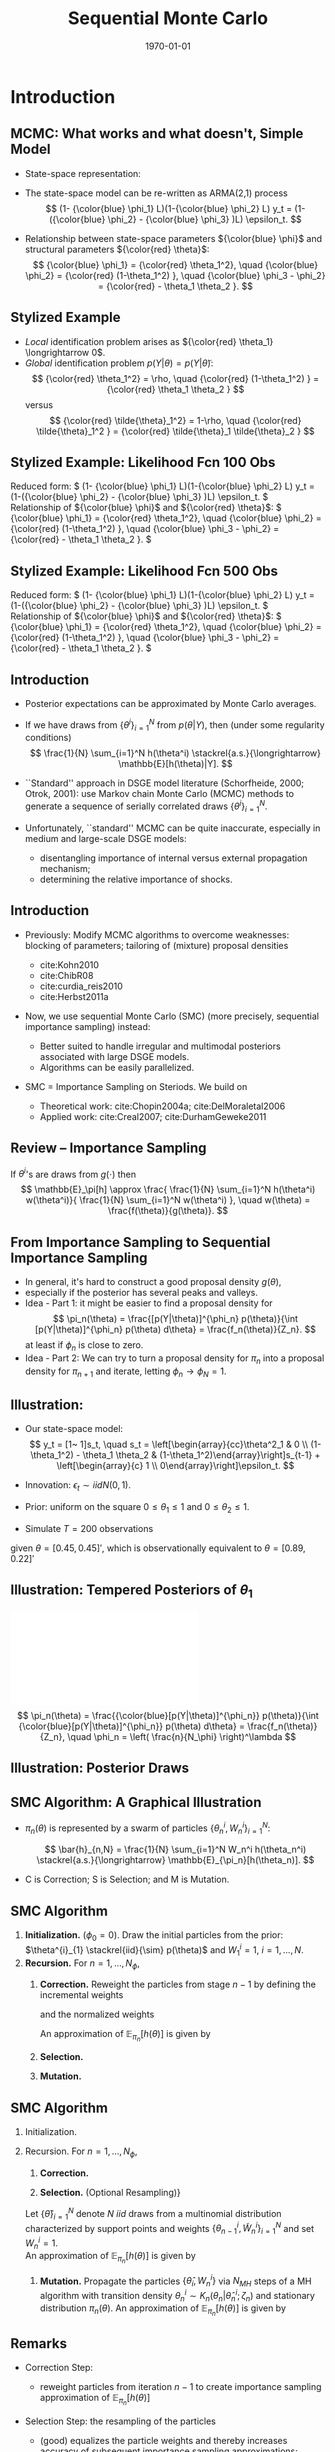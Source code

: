 #+TITLE: Sequential Monte Carlo
#+DATE: \today
#+HUGO_BASE_DIR: /home/eherbst/Dropbox/www/
#+HUGO_SECTION: teaching/bank-of-colombia-smc/lectures
#+hugo_custom_front_matter: :math true
#+hugo_auto_set_lastmod: t
#+MACRO: NEWLINE @@latex:\\~\\~@@ @@html:<br>@@ @@ascii:|@@
#+OPTIONS: toc:nil H:2
#+LATEX_HEADER: \usepackage[utf8]{inputenc}
#+LATEX_HEADER: \usepackage{helvet}
#+LaTEX_HEADER: \usepackage{natbib}
#+LATEX_HEADER: \bibliographystyle{ecta}
#+LaTEX_HEADER: \beamertemplatenavigationsymbolsempty
#+LaTeX_HEADER: \usepackage{bibentry}
#+LaTeX_HEADER: \nobibliography*
#+LaTeX_HEADER: \makeatletter\renewcommand\bibentry[1]{\nocite{#1}{\frenchspacing\@nameuse{BR@r@#1\@extra@b@citeb}}}\makeatother
#+LaTeX_HEADER: \newtheorem{algo}{Algorithm}
#+LaTeX_CLASS: beamer
#+LATEX_HEADER: \usepackage{tikz}
#+LATEX_HEADER: \usetikzlibrary{shapes.geometric, arrows}


* Introduction
** MCMC: What works and what doesn't, Simple Model
   - State-space representation:
     \begin{align}
       y_t = [\begin{array}{cc} 1 & 1 \end{array} ] s_t, \quad
       s_t = \left[ \begin{array}{cc} {\color{blue} \phi_1} & 0 \\ {\color{blue} \phi_3} & {\color{blue} \phi_2} \end{array} \right] s_{t-1}
           + \left[ \begin{array}{c} 1 \\ 0 \end{array} \right] \epsilon_t.
           \label{eq_exss}
     \end{align}
   - The state-space model can be re-written as ARMA(2,1) process
     \[
        (1- {\color{blue} \phi_1} L)(1-{\color{blue} \phi_2} L) y_t
         = (1-({\color{blue} \phi_2} - {\color{blue} \phi_3} )L)  \epsilon_t.
     \]
   - Relationship between state-space parameters \({\color{blue} \phi}\) and structural parameters ${\color{red} \theta}$:
     \[
         {\color{blue} \phi_1} = {\color{red} \theta_1^2}, \quad
         {\color{blue} \phi_2} = {\color{red} (1-\theta_1^2) }, \quad
         {\color{blue} \phi_3 - \phi_2} = {\color{red}  - \theta_1 \theta_2 }.
     \]

** Stylized Example
\begin{beamerboxesrounded}{Model}
Reduced form:
$   (1- {\color{blue} \phi_1} L)(1-{\color{blue} \phi_2} L) y_t
    = (1-({\color{blue} \phi_2} - {\color{blue} \phi_3} )L)  \epsilon_t. $

\vspace*{0.5cm}

Relationship of ${\color{blue} \phi}$ and ${\color{red} \theta}$:
$   {\color{blue} \phi_1} = {\color{red} \theta_1^2}, \quad
    {\color{blue} \phi_2} = {\color{red} (1-\theta_1^2) }, \quad
    {\color{blue} \phi_3 - \phi_2} = {\color{red}  - \theta_1 \theta_2 }.
$
\end{beamerboxesrounded}

- /Local/ identification problem arises as ${\color{red} \theta_1} \longrightarrow 0$.
  {{{NEWLINE}}}
- /Global/ identification problem $p(Y|\theta) = p(Y|\tilde{\theta})$:
  \[
     {\color{red} \theta_1^2} = \rho, \quad {\color{red} (1-\theta_1^2) } = {\color{red}  \theta_1 \theta_2 }
  \]
  versus
  \[
     {\color{red} \tilde{\theta}_1^2} = 1-\rho, \quad {\color{red} \tilde{\theta}_1^2 } = {\color{red}  \tilde{\theta}_1 \tilde{\theta}_2 }
  \]

** Stylized Example: Likelihood Fcn 100 Obs
Reduced form:
\(   (1- {\color{blue} \phi_1} L)(1-{\color{blue} \phi_2} L) y_t
    = (1-({\color{blue} \phi_2} - {\color{blue} \phi_3} )L)  \epsilon_t. \)
{{{NEWLINE}}}
Relationship of ${\color{blue} \phi}$ and ${\color{red} \theta}$:
\(   {\color{blue} \phi_1} = {\color{red} \theta_1^2}, \quad
    {\color{blue} \phi_2} = {\color{red} (1-\theta_1^2) }, \quad
    {\color{blue} \phi_3 - \phi_2} = {\color{red}  - \theta_1 \theta_2 }.
\)
\begin{center}
    \includegraphics[width=2in]{static/ss_weakid}
\end{center}

** Stylized Example: Likelihood Fcn 100 Obs                        :noexport:
Reduced form:
\(  (1- {\color{blue} \phi_1} L)(1-{\color{blue} \phi_2} L) y_t
    = (1-({\color{blue} \phi_2} - {\color{blue} \phi_3} )L)  \epsilon_t. \)
{{{NEWLINE}}}
Relationship of ${\color{blue} \phi}$ and ${\color{red} \theta}$:
\(   {\color{blue} \phi_1} = {\color{red} \theta_1^2}, \quad
    {\color{blue} \phi_2} = {\color{red} (1-\theta_1^2) }, \quad
    {\color{blue} \phi_3 - \phi_2} = {\color{red}  - \theta_1 \theta_2 }.
\)
\begin{center}
    \includegraphics[width=2in]{static/ss_noglobalid1}
\end{center}

** Stylized Example: Likelihood Fcn 500 Obs
Reduced form:
\(  (1- {\color{blue} \phi_1} L)(1-{\color{blue} \phi_2} L) y_t
    = (1-({\color{blue} \phi_2} - {\color{blue} \phi_3} )L)  \epsilon_t. \)
{{{NEWLINE}}}
Relationship of ${\color{blue} \phi}$ and ${\color{red} \theta}$:
\(   {\color{blue} \phi_1} = {\color{red} \theta_1^2}, \quad
    {\color{blue} \phi_2} = {\color{red} (1-\theta_1^2) }, \quad
    {\color{blue} \phi_3 - \phi_2} = {\color{red}  - \theta_1 \theta_2 }.
\)
\begin{center}
    \includegraphics[width=2in]{static/ss_noglobalid5.pdf}
\end{center}


** Introduction

- @@latex:{\color{blue}@@ Posterior expectations can be approximated by Monte Carlo averages.@@latex:}@@
- If we have draws from $\{ \theta^i\}_{i=1}^N$ from $p(\theta|Y)$, then (under some regularity conditions)
        \[
            \frac{1}{N} \sum_{i=1}^N h(\theta^i) \stackrel{a.s.}{\longrightarrow} \mathbb{E}[h(\theta)|Y].
        \]
- @@latex:{\color{blue}@@ ``Standard'' approach in DSGE model literature@@latex:}@@ (Schorfheide, 2000; Otrok, 2001): use Markov chain Monte Carlo (MCMC) methods to
        generate a sequence of serially correlated draws  $\{ \theta^i\}_{i=1}^N$.

- @@latex:{\color{red}@@ Unfortunately, ``standard'' MCMC can be quite inaccurate@@latex:}@@, especially in medium and large-scale DSGE models:
        
        - disentangling importance of internal versus external propagation mechanism;
        - determining the relative importance of shocks.
        




** Introduction

- @@latex:{\color{blue}@@ Previously:@@latex:}@@ Modify MCMC algorithms to overcome weaknesses: blocking of parameters; tailoring of (mixture) proposal
        densities
        
        - cite:Kohn2010
        - cite:ChibR08
        - cite:curdia_reis2010
        - cite:Herbst2011a
        

- @@latex:{\color{red}@@ Now, we use sequential Monte Carlo (SMC)@@latex:}@@ (more precisely, sequential importance sampling) instead:
        
        - Better suited to handle irregular and multimodal posteriors
              associated with large DSGE models.
        - Algorithms can be easily parallelized.
        

-  SMC = Importance Sampling on Steriods. We build on
        
        - Theoretical work: cite:Chopin2004a; cite:DelMoraletal2006
        - Applied work: cite:Creal2007; cite:DurhamGeweke2011
        






** Review -- Importance Sampling
If $\theta^i$'s are draws from $g(\cdot)$ then
	\[
	\mathbb{E}_\pi[h] 
	\approx \frac{  \frac{1}{N} \sum_{i=1}^N h(\theta^i) w(\theta^i)}{
		\frac{1}{N} \sum_{i=1}^N w(\theta^i) }, \quad
	w(\theta) = \frac{f(\theta)}{g(\theta)}.
	\]
	\begin{center}
		\includegraphics[width=4in]{static/is.pdf}
	\end{center}




** From Importance Sampling to Sequential Importance Sampling

- In general, it's hard to construct a good proposal density $g(\theta)$,
- especially if the posterior has several peaks and valleys.
- @@latex:{\color{blue}@@ Idea - Part 1:@@latex:}@@ it might be easier to find a proposal density
      for
      \[
         \pi_n(\theta) = \frac{[p(Y|\theta)]^{\phi_n} p(\theta)}{\int [p(Y|\theta)]^{\phi_n} p(\theta) d\theta} = \frac{f_n(\theta)}{Z_n}.
      \]
      at least if $\phi_n$ is close to zero.
- @@latex:{\color{blue}@@ Idea - Part 2:@@latex:}@@ We can try to turn a proposal density for $\pi_n$ into a proposal density for $\pi_{n+1}$
      and iterate, letting $\phi_n \longrightarrow \phi_N = 1$.



** Illustration:
	
		- Our state-space model:
			\[
			y_t = [1~ 1]s_t, \quad s_t = \left[\begin{array}{cc}\theta^2_1 & 0 \\ (1-\theta_1^2) - \theta_1 \theta_2 &
			(1-\theta_1^2)\end{array}\right]s_{t-1} + \left[\begin{array}{c} 1 \\
			0\end{array}\right]\epsilon_t.
			\]
		- Innovation: $\epsilon_t \sim iid N(0,1)$.
		- Prior: uniform on the square $0\le \theta_1 \le 1$ and $0 \le \theta_2 \le 1$.
		
		- Simulate $T = 200$ observations
		given $\theta = [0.45, 0.45]'$, which is observationally equivalent to $\theta =
		[0.89, 0.22]'$
	


** Illustration: Tempered Posteriors of $\theta_1$
\includegraphics[width=.8\linewidth]{static/smc_ss_density.pdf}
	\[
	\pi_n(\theta) = \frac{{\color{blue}[p(Y|\theta)]^{\phi_n}} p(\theta)}{\int {\color{blue}[p(Y|\theta)]^{\phi_n}} p(\theta) d\theta} = \frac{f_n(\theta)}{Z_n}, \quad \phi_n = \left( \frac{n}{N_\phi} \right)^\lambda
	\]


** Illustration: Posterior Draws
\begin{center}
   \includegraphics[width=4in]{static/smc_ss_contour.pdf}
\end{center}



** SMC Algorithm: A Graphical Illustration
		\begin{center}
			\includegraphics[width=3in]{static/smc_evolution_of_particles.pdf} 	\end{center}
		
- $\pi_n(\theta)$ is represented by a swarm of particles $\{ \theta_n^i,W_n^i \}_{i=1}^N$:

  \[
  \bar{h}_{n,N} = \frac{1}{N} \sum_{i=1}^N W_n^i h(\theta_n^i) \stackrel{a.s.}{\longrightarrow} \mathbb{E}_{\pi_n}[h(\theta_n)].
  \]
- C is Correction; S is Selection; and M is Mutation.




** SMC Algorithm
   1. *Initialization.* ($\phi_{0} = 0$).
			Draw the initial particles from the prior: $\theta^{i}_{1} \stackrel{iid}{\sim} p(\theta)$ and
			$W^{i}_{1} = 1$, $i = 1, \ldots, N$.
   2. *Recursion.* For $n = 1, \ldots, N_{\phi}$,
      1. *Correction.*  Reweight the particles from stage $n-1$ by defining
         the incremental weights
         \begin{equation}
         \tilde w_{n}^{i} = [p(Y|\theta^{i}_{n-1})]^{\phi_{n} - \phi_{n-1}}
         \label{eq_smcdeftildew}
         \end{equation}
         and the normalized weights
         \begin{equation}
         \tilde{W}^{i}_{n} = \frac{\tilde w_n^{i} W^{i}_{n-1}}{\frac{1}{N} \sum_{i=1}^N \tilde w_n^{i} W^{i}_{n-1}}, \quad
         i = 1,\ldots,N.
         \end{equation}
         An approximation of $\mathbb{E}_{\pi_n}[h(\theta)]$ is given by
         \begin{equation}
         \tilde{h}_{n,N} = \frac{1}{N} \sum_{i=1}^N \tilde W_n^{i} h(\theta_{n-1}^i).
         \label{eq_deftildeh}
         \end{equation}
      2. *Selection.*
      3. *Mutation.*

         
** SMC Algorithm
   1. Initialization.
   2. Recursion. For $n = 1, \ldots, N_{\phi}$,
      1. *Correction.*
			
      2. *Selection.* (Optional Resampling)}
	  Let $\{ \hat{\theta} \}_{i=1}^N$ denote $N$ $iid$ draws from a multinomial distribution
	  characterized by support points and weights $\{\theta_{n-1}^i,\tilde{W}_n^i \}_{i=1}^N$
	  and set $W_n^i=1$.\\
	   
	  An approximation of $\mathbb{E}_{\pi_n}[h(\theta)]$ is given by
	  \begin{equation}
	  \hat{h}_{n,N} = \frac{1}{N} \sum_{i=1}^N W^i_n h(\hat{\theta}_{n}^i).
	  \label{eq_defhath}
	  \end{equation}
			
      3. *Mutation.* Propagate the particles $\{ \hat{\theta}_i,W_n^i \}$ via $N_{MH}$
         steps of a MH algorithm with transition density $\theta_n^i \sim K_n(\theta_n| \hat{\theta}_n^i; \zeta_n)$
         and stationary distribution $\pi_n(\theta)$.
         An approximation of $\mathbb{E}_{\pi_n}[h(\theta)]$ is given by
         \begin{equation}
         \bar{h}_{n,N} = \frac{1}{N} \sum_{i=1}^N h(\theta_{n}^i) W^i_n.
         \label{eq_defbarh}
         \end{equation}




** Remarks

- Correction Step:
      
      - reweight particles from iteration $n-1$ to create importance sampling approximation of $\mathbb{E}_{\pi_n}[h(\theta)]$
      
- Selection Step: the resampling of the particles
      
      - (good) equalizes the particle weights and thereby increases accuracy of subsequent importance sampling approximations;
      - (not good) adds a bit of noise to the MC approximation.
      
- Mutation Step:
      
      - adapts particles to posterior $\pi_n(\theta)$;
      - imagine we don't do it: then we would be using draws from prior $p(\theta)$ to approximate posterior $\pi(\theta)$, which can't be good!
      




** Theoretical Properties

- Goal: strong law of large numbers (SLLN) and central limit theorem (CLT)
        as $N \longrightarrow \infty$ for every iteration $n=1,\ldots,N_\phi$.

- Regularity conditions:
        
        -  proper prior;
        -  bounded likelihood function;
        -  $2+\delta$ posterior moments of $h(\theta)$.
        

- Idea of proof (Chopin, 2004): proceed recursively
        
        - Initialization: SLLN and CLT for $iid$ random variables because we sample from prior.
        - Assume that $n-1$ approximation (with normalized weights) yields
        \[
         \sqrt{N} \left( \frac{1}{N} \sum_{i=1}^N h(\theta_{n-1}^i) W_{n-1}^i - \mathbb{E}_{\pi_{n-1}}[h(\theta)] \right)
         \Longrightarrow N\big(0,\Omega_{n-1}(h)\big)
        \]
        - Show that 
        \[
        \sqrt{N} \left( \frac{1}{N} \sum_{i=1}^N h(\theta_{n}^i) W_{n}^i - \mathbb{E}_{\pi_{n}}[h(\theta)] \right)
        \Longrightarrow N\big(0,\Omega_{n}(h)\big)
        \]
        
        




** Theoretical Properties: Correction Step

- Suppose that the $n-1$ approximation (with normalized weights) yields
      \[
         \sqrt{N} \left( \frac{1}{N} \sum_{i=1}^N h(\theta_{n-1}^i) W_{n-1}^i - \mathbb{E}_{\pi_{n-1}}[h(\theta)] \right)
         \Longrightarrow N\big(0,\Omega_{n-1}(h)\big)
      \]
- Then

      \begin{eqnarray*}
      \hspace{-0.70in}
         \sqrt{N} \left( \frac{ \frac{1}{N} \sum_{i=1}^N h(\theta_{n-1}^i)
                                   {\color{red} [p(Y|\theta_{n-1}^i)]^{\phi_n - \phi_{n-1}} } W_{n-1}^i}{
                                   \frac{1}{N} \sum_{i=1}^N {\color{red} [p(Y|\theta_{n-1}^i)]^{\phi_n - \phi_{n-1}} } W_{n-1}^i} - \mathbb{E}_{\pi_{n}}[h(\theta)] \right) 
         \Longrightarrow& N\big(0, \tilde{\Omega}_n(h) \big)
      \end{eqnarray*}
      where
      \[
      \hspace{-0.5in}
          \tilde{\Omega}_n(h) = \Omega_{n-1}\big( {\color{red} v_{n-1}(\theta)} (h- \mathbb{E}_{\pi_n}[h] ) \big) \quad
          {\color{red} v_{n-1}(\theta) = [p(Y|\theta)]^{\phi_n - \phi_{n-1}} \frac{Z_{n-1}}{Z_n} }
      \]
- @@latex:{\color{blue}@@ This step relies on likelihood evaluations from iteration $n-1$ that are
      already stored in memory.@@latex:}@@



** Theoretical Properties: Selection / Resampling

- After resampling by drawing from iid multinomial distribution we obtain
      \[
         \sqrt{N} \left( \frac{1}{N} \sum_{i=1}^N h(\hat{\theta}_i) W_n^i - \mathbb{E}_{\pi_n}[h] \right) \Longrightarrow N \big( 0, \hat{\Omega}(h) \big),
      \]
      where
      \[
         \hat{\Omega}_n(h) = \tilde{\Omega}(h) + {\color{red} \mathbb{V}_{\pi_n}[h]}
      \]
- @@latex:{\color{red}@@ Disadvantage@@latex:}@@ of resampling: it @@latex:{\color{red}@@ adds noise@@latex:}@@.
- @@latex:{\color{blue}@@ Advantage@@latex:}@@ of resampling: it equalizes the particle weights, reducing the variance
      of ${\color{blue} v_{n}(\theta)}$ in $\tilde{\Omega}_{n+1}(h) = \Omega_{n}\big( {\color{blue} v_{n}(\theta)} (h- \mathbb{E}_{\pi_{n+1}}[h] )$.



** Theoretical Properties: Mutation

-   We are using the Markov transition kernel $K_n(\theta|\hat{\theta})$ to
        transform draws @@latex:{\color{red}@@ $\hat{\theta}_n^i$@@latex:}@@ into draws @@latex:{\color{blue}@@ $\theta_n^i$@@latex:}@@.
- To preserve the distribution of the @@latex:{\color{red}@@ $\hat{\theta}_n^i$'s@@latex:}@@ it has to be the case that
      \[
          {\color{blue} \pi_n(\theta)} = \int K_n(\theta|\hat{\theta}) {\color{red} \pi_n(\hat{\theta})} d \hat{\theta}.
      \]
- It can be shown that the overall asymptotic variance after the mutation is the sum of
  - the variance of the approximation of the conditional mean $\mathbb{E}_{K_n(\cdot|\theta_{n-1})}[h(\theta)]$
        which is given by
        \[
           \hat{\Omega} \big(\mathbb{E}_{K_n(\cdot|\theta_{n-1})}[h(\theta)]\big);
        \]
  - a weighted average of the conditional variance $\mathbb{V}_{K_n(\cdot|\theta_{n-1})}[h(\theta)]$:
        \[
           \int W_{n-1}(\theta_{n-1}) v_{n-1}(\theta_{n-1}) \mathbb{V}_{K_n(\cdot|\theta_{n-1})}[h(\theta)] \pi_{n-1}(\theta_{n-1}).
        \]
        
-   @@latex:{\color{blue}@@ This step is /embarassingly parallelizable/, well
        designed for single instruction, multiple data (SIMD) processing.@@latex:}@@


** More on Transition Kernel in Mutation Step

- @@latex:{\color{blue}@@ Transition kernel $K_n(\theta|\hat{\theta}_{n-1};\zeta_n)$:@@latex:}@@
        generated by running $M$ steps of a Metropolis-Hastings algorithm.

- @@latex:{\color{red}@@ Lessons from DSGE model MCMC@@latex:}@@:
        
        - blocking of parameters can reduces persistence of Markov chain;
        - mixture proposal density avoids ``getting stuck.''
        

- @@latex:{\color{blue}@@ Blocking:@@latex:}@@ Partition the parameter vector $\theta_n$
      into $N_{blocks}$ equally sized blocks, denoted by $\theta_{n,b}$,
      $b=1,\ldots,N_{blocks}$. (We generate the blocks for $n=1,\ldots,N_\phi$
      randomly prior to running the SMC algorithm.)

- @@latex:{\color{blue}@@ Example: random walk proposal density:@@latex:}@@
            \begin{eqnarray*}
                \vartheta_b | (\theta^i_{n,b,m-1}, \theta^i_{n,-b,m}, \Sigma^*_{n,b}) 
               &\sim& {\color{blue} N \bigg( \theta^i_{n,b,m-1}, c_n^2 \Sigma^*_{n,b} \bigg)}.
            \end{eqnarray*}




** Adaptive Choice of $\zeta_n = (\Sigma_n^*,c_n)$

- @@latex:{\color{red}@@ Infeasible adaption:@@latex:}@@
      
      - Let $\Sigma_n^*=\mathbb{V}_{\pi_n}[\theta]$.

      - Adjust scaling factor according to
            \[
                c_{n} = c_{n-1} f \big( 1-R_{n-1}(\zeta_{n-1}) \big),
            \]
            where $R_{n-1}(\cdot)$ is population rejection rate from iteration $n-1$ and
            \[
                  f(x) = 0.95 + 0.10 \frac{e^{16(x - 0.25)}}{1 + e^{16(x - 0.25)}}.
            \]
      

- @@latex:{\color{blue}@@ Feasible adaption -- use output from stage $n-1$ to replace $\zeta_n$ by $\hat{\zeta}_n$:@@latex:}@@
      
      - Use particle approximations of $\mathbb{E}_{\pi_n}[\theta]$ and $\mathbb{V}_{\pi_n}[\theta]$
            based on $\{\theta_{n-1}^i,\tilde{W}_n^i \}_{i=1}^N$.
      - Use actual rejection rate from stage $n-1$ to
            calculate $\hat{c}_{n} = \hat{c}_{n-1} f \big( \hat{R}_{n-1}(\hat{\zeta}_{n-1}) \big)$.
      


- @@latex:{\color{blue}@@ Result:@@latex:}@@ under suitable regularity conditions replacing $\zeta_n$ by $\hat{\zeta}_n$
        where $\sqrt{n}(\hat{\zeta}_n - \zeta_n) = O_p(1)$ does not affect the asymptotic variance
        of the MC approximation.




** Adaption of SMC Algorithm for Stylized State-Space Model
	\begin{center}
		\includegraphics[width=2in]{static/smc_ss.pdf}
	\end{center}
	/Notes:/ The dashed line in the top panel indicates the target acceptance rate of 0.25.


** Convergence of SMC Approximation for Stylized State-Space Model
	\begin{center}
		\includegraphics[width=3in]{static/smc_clt_nphi100.pdf}
	\end{center}
	/Notes:/ The figure shows $N \mathbb{V}[\bar\theta_j]$
	for each parameter as a function of the number of particles $N$. $\mathbb{V}[\bar\theta_j]$
	is computed based on $N_{run}=1,000$ runs of the SMC algorithm with $N_\phi=100$. The width
	of the bands is $(2\cdot 1.96) \sqrt{3/N_{run}} (N \mathbb{V}[\bar\theta_j])$.


** More on Resampling
	
- So far, we have used /multinomial resampling/. It's fairly intuitive and it is straightforward to
      obtain a CLT.
- But: /multinominal resampling is not particularly efficient/.
- The book contains a section on alternative resampling schemes (/stratified resampling/, /residual resampling/...)
- These alternative techniques are designed to achieve a variance reduction.
- Most resampling algorithms are not parallelizable because they rely on the normalized particle weights.


** Running Time -- It's all about Mutation
  - The most time consuming part of (any of) these algorithms, is
    *evaluating the likelihood function,* which occurs in the
    mutation step.
  - But each particle is /mutated independently/ of the other
    particles.
  - This is extremely easy to parallelize.


How I do it -- distributed memory parallelization in ~Fortran~
- Use Message Passing Interface (MPI) to scatter particles across
  many processors (CPUs).
- Execute mutuation across processors.
- Use MPI to gather the newly mutated particles. 


Could be better with more programming. 


** 
#+begin_export latex
\tikzstyle{startstop} = [rectangle, rounded corners, minimum width=3cm, minimum height=1cm,text centered, draw=black, fill=gray]
\tikzstyle{arrow} = [thick,->,>=stealth]
\begin{tikzpicture}[node distance=2.0cm]
\node (start) [startstop, label={[align=center]{\bf CPU 0}}] {Correction};
\node (start0) [right of=start, label={[align=center]{\bf CPU 1}},xshift=2cm,yshift=0.27cm] {\textcolor{white}{Correction}};
\node (start1) [right of=start0, label={[align=center]{\bf CPU 2}},xshift=2cm] {\textcolor{white}{Correction}};
\node (selection) [startstop, below of=start] {Selection};
\node (mut0) [startstop, below of=selection] {Mutation};
\node (mut1) [startstop, right of=mut0,xshift=2cm] {Mutation};
\node (mut2) [startstop, right of=mut1,xshift=2cm] {Mutation};
\node (corx) [startstop, below of=mut0] {Correction};
\draw [arrow] (start) -- (selection);
\draw [arrow] (selection) -- (mut0);
\draw [arrow] (selection) -- (mut1);
\draw [arrow] (selection) -- (mut2);
\draw [arrow] (mut0) -- (corx);
\draw [arrow] (mut1) -- (corx);
\draw [arrow] (mut2) -- (corx);
\end{tikzpicture}
#+end_export

** How well does this work?
- The extent to which HPC can help us is determined by the amount of algorithm that can be executed in parallel vs. serial. 
  {{{NEWLINE}}}
- Suppose a fraction $B\in[0,1]$ must executed in serial fashion for a particular algorithm.  
  {{{NEWLINE}}}
- *Amdahls Law*: Theoretical gain from using $N$ processors in an algorithm is given by:
  \[
  R(N) = B + \frac{1}{N}(1-B)
  \]
- Question: What is $B$ for our SMC algorithm? 
  
  @@latex:\textcolor{red}{@@Answer: about 0.1!@@latex:}@@



** Gains from Parallelization
\includegraphics[width=4.5in]{static/amdahls_law}





** Application 1: Small Scale New Keynesian Model
   - We will take a look at the effect of various tuning choices on accuracy:
     - Tempering schedule $\lambda$: $\lambda=1$ is linear, $\lambda > 1$ is convex.
       {{{NEWLINE}}}
     - Number of stages $N_\phi$ versus number of particles $N$.
       {{{NEWLINE}}}
     - Number of blocks in mutation step versus number of particles.


** Effect of $\lambda$ on Inefficiency Factors $\mbox{InEff}_N[\bar{\theta}]$
\begin{center}
	\includegraphics[width=3in]{static/smc_lambda.pdf}
\end{center}
/Notes:/ The figure depicts hairs of $\mbox{InEff}_N[\bar{\theta}]$ as function
of $\lambda$. The inefficiency factors are computed based
on $N_{run}=50$ runs of the SMC algorithm. Each hair corresponds to a DSGE model parameter.
** Number of Stages $N_{\phi}$ vs Number of Particles $N$
\begin{center}	
	\includegraphics[width=3in]{static/smc_nphi_vs_npart.pdf}
\end{center}
/Notes:/ Plot of $\mathbb{V}[\bar{\theta}] / \mathbb{V}_\pi[\theta]$ for a
specific configuration of the SMC algorithm. The inefficiency factors are computed based
on $N_{run}=50$ runs of the SMC algorithm. $N_{blocks}=1$, $\lambda=2$, $N_{MH}=1$.
** Number of blocks $N_{blocks}$ in Mutation Step vs Number of Particles $N$
\begin{center}	
	\includegraphics[width=3in]{static/smc_nblocks_vs_npart.pdf}
\end{center}
/Notes:/ Plot of $\mathbb{V}[\bar{\theta}] / \mathbb{V}_\pi[\theta]$ for a
specific configuration of the SMC algorithm. The inefficiency factors are computed based
on $N_{run}=50$ runs of the SMC algorithm. $N_{\phi}=100$, $\lambda=2$, $N_{MH}=1$.
** A Few Words on Posterior Model Probabilities
- Posterior model probabilities
  \[
  \pi_{i,T} = \frac{ \pi_{i,0} p(Y_{1:T}|{\cal M}_i)}{ \sum_{j=1}^M \pi_{j,0} p(Y_{1:T}|{\cal M}_j)}
  \]
  where
  \[
  p(Y_{1:T}|{\cal M}_i) = \int p(Y_{1:T}|\theta_{(i)}, {\cal M}_i) p(\theta_{(i)}|{\cal M}_i) d\theta_{(i)}
  \]
- For any model:
  \[
  \ln p(Y_{1:T}|{\cal M}_i)
  = \sum_{t=1}^T \ln \int p(y_t |\theta_{(i)}, Y_{1:t-1}, {\cal M}_i) p(\theta_{(i)}|Y_{1:t-1},{\cal M}_i) d\theta_{(i)}
  \]
- Marginal data density $p(Y_{1:T}|{\cal M}_i)$ arises as a by-product of SMC.

** Marginal Likelihood Approximation
	- Recall $\tilde{w}^i_n = [p(Y|\theta_{n-1}^i)]^{\phi_n-\phi_{n-1}}$.
	- Then
	  \begin{eqnarray*}
	   \frac{1}{N} \sum_{i=1}^N \tilde{w}^i_n W_{n-1}^i
		&\approx& \int [p(Y|\theta)]^{\phi_n-\phi_{n-1} } 
		\frac{ p^{\phi_{n-1}}(Y|\theta) p(\theta)}{\int p^{\phi_{n-1}}(Y|\theta) p(\theta)d\theta} d\theta \\
		&=& \frac{ \int p(Y|\theta)^{\phi_n} p(\theta) d\theta}{\int p(Y|\theta)^{\phi_{n-1}} p(\theta) d\theta }
	   \end{eqnarray*}
	- Thus,
	  \[
		 \prod_{n=1}^{N_\phi} \left(\frac{1}{N} \sum_{i=1}^N \tilde{w}^i_n W_{n-1}^i \right)
		  \approx \int p(Y|\theta)p(\theta)d\theta .
	  \]

** SMC Marginal Data Density Estimates
\begin{center}
	\begin{tabular}{l@{\hspace*{0.5cm}}cc@{\hspace*{0.5cm}}cc}
		\hline\hline
		& \multicolumn{2}{c}{$N_{\phi}=100$} &	\multicolumn{2}{c}{$N_{\phi}=400$} \\
		$N$	  & Mean($\ln \hat p(Y)$)    & SD($\ln \hat p(Y)$)  & Mean($\ln \hat p(Y)$)    & SD($\ln \hat p(Y)$)\\ \hline
		500   & -352.19 &   (3.18)  & -346.12 & (0.20) \\
		1,000 & -349.19 &   (1.98)  & -346.17 & (0.14) \\
		2,000 & -348.57 &   (1.65)  & -346.16 & (0.12) \\
		4,000 & -347.74 &   (0.92)  & -346.16 & (0.07) \\
		\hline
	\end{tabular}
\end{center}
/Notes:/ Table shows mean and standard deviation of log marginal data density estimates
as a function of the number of particles $N$ computed over $N_{run}=50$ runs of the SMC sampler with
$N_{blocks}=4$, $\lambda=2$, and $N_{MH}=1$.

* Generalized Data Tempering 	
** Different Kinds of Tempering
\begin{align}
\mbox{\color{red}{Likelihood Tempering:} } p_n(Y|\theta) = [p(Y|\theta)]^{\phi_n}, \quad \phi_n \uparrow 1.
\label{eq:tempering.lh}
\end{align}
- Can easily control how "close" consecutive posteriors are to one another. 

- Need to pick $\phi_n$ (though we have some experience). 

\begin{align}
    \mbox{\color{blue}{Data Tempering:} } p_n(Y|\theta) = p(y_{1: \lfloor \phi_n T \rfloor}), \quad \phi_n \uparrow 1.
    \label{eq:tempering.data}
\end{align}
- Arguably more natural for time series application.

- Typically produces mores inefficient samples of $\theta$. 

cite:Cai_2019 generalize /both/ likelihood and data tempering! 

** Generalized Data Tempering 
Imagine one has draws from the posterior 
\begin{equation}
\tilde{\pi}(\theta) \propto \tilde{p}(\tilde{Y}|\theta) p(\theta), 
\end{equation}
where the posterior $\tilde{\pi}(\theta)$ differs from the posterior $\pi(\theta)$ because of:
1.  The sample ($Y$ versus $\tilde{Y}$), or,
2.  the model ($p(Y|\theta)$ versus $\tilde{p}(\tilde{Y}|\theta)$), or,
3.  of both

Define the stage-$n$ likelihood function:
\begin{equation}
p_n(Y|\theta) = [p(Y|\theta)]^{\phi_n}[\tilde{p}(\tilde{Y}|\theta)]^{1-\phi_n}, \quad \phi_n \uparrow 1. 
\label{eq:tempering.general}
\end{equation}
\color{red}{Generalized Data Tempering}: SMC that use this likelihood.

** Some Comments
   \[p_n(Y|\theta) = [p(Y|\theta)]^{\phi_n}[\tilde{p}(\tilde{Y}|\theta)]^{1-\phi_n} \]
1. With $\tilde{p}(\cdot)=1$:  identical to likelihood tempering. 
   #+latex:\\~
2. With $\tilde{p}(\cdot) = p(\cdot)$,$Y=y_{1: \lfloor \phi_m T
   \rfloor}$, and $\tilde{Y}=y_{1: \lfloor \phi_{m-1} T \rfloor}$,

   generalizes data tempering by allowing for a gradual transition between $y_{1:   \lfloor \phi_{m-1} T \rfloor}$ and $y_{1: \lfloor \phi_m T
   \rfloor}$. 
   #+latex:\\~
3. By allowing $Y$ to differ from $\tilde{Y}$: incorporate data revisions between time $\lfloor \phi_{m-1} T \rfloor$ and $\lfloor \phi_m T \rfloor$. 
   #+latex:\\~
4. $p(\cdot) \ne \tilde p(\cdot)$: one can transition between the posterior distribution of two models with the same parameters. 
    

** Evergreen Problem: How to Pick Tuning Parameters:
   The SMC algorithm have a number of tuning parameters:
   1. \textcolor{gray}{Number of Particles $N$: cite:Chopin2004a provides a CLT for Monte Carlo averages in $N$.}
      #+latex:\\~
   2. \textcolor{gray}{Hyperparameters determining mutation phase. }
      #+latex:\\~
   3. \(\mbox{\textcolor{blue}{The number of stages, $N_{\phi}$ and the schedule $\{\phi_n\}_{n=1}^N$ }}\).
      #+latex:\\~\\
      
   This paper: choose $\phi_n$ *adaptively*, with no fixed $N_{\phi}$. 
   #+latex:\\~\\
   /Key idea:/ choose $\phi_n$ to target a desired level $\widehat{ESS}_n^*$.
   #+latex: \\~\\
   the closer the desired $\widehat{ESS}_n^*$ to the previous
   $\widehat{ESS}_{n-1}$, the smaller the increment $\phi_n - \phi_{n-1}$

** An implementation of this 

  \begin{align*}
    w^i(\phi) = [p(Y|\theta^i_{n-1})]^{\phi - \phi_{n-1}}, \quad
    W^i(\phi) = \frac{w^i(\phi) W^i_{n-1}}{\frac{1}{N}\sum\limits_{i=1}^N w^i(\phi) W^i_{n-1}}, \\
    \widehat{ESS}(\phi) = N \big/ \left( \frac{1}{N} \sum_{i=1}^N ({W}_n^i(\phi))^2\right)
  \end{align*}
  We will choose $\phi$ to target a desired level of ESS: 
  \begin{align}
      f(\phi) = \widehat{ESS}(\phi) - \alpha \widehat{ESS}_{n-1} = 0,
      \label{eq:adaptive.alpha}
  \end{align}
  where $\alpha$ ($\le 1$) is a tuning constant: 
  - everything about the tempering is summarized in $\alpha$
  - closer $\alpha$ is to 1, the smaller the desired ESS reduction
  - No fixed runtime!

** Assessing $\alpha$.
   In time-honored tradition of macroeconometrics, let's estimate the cite:Smets2007 model. 
   #+latex:\\~\\
   Compare the accuracy (and precision) of SMC algorithm versus the speed:
   - \(\alpha\in \{0.9, 0.95, 0.97, 0.98\}\).
   #+latex: \\~\\
   - Fixed tempering schedule, $N_{\phi} = 500$, from cite:Herbst_2014.
   #+latex: \\~\\
   - Measure of accuracy: /std of log MDD/, computed across 50 runs of SMC algorithm. 
   #+latex: \\~\\
   - measure of speed: /average/ runtime across these runs


** Trade-Off Between Runtime and Accuracy
file:static/figure_1_StdVsTime.pdf


** Tempering Schedules
[[file:static/figure_2_tempering_scheds_all.pdf]]

** Some Comments

   - Time-accuracy curve is convex: 
     - $\alpha = 0.90$ \(\rightarrow\) $\alpha = 0.95$ generates a drastic increase in accuracy, while doubling runtime.
     - $\alpha = 0.97$ \(\rightarrow\) $\alpha = 0.98$ not much increase in accuracy, with substantial increase in runtime. 
   - Fixed schedule is slightly inefficient. 
     
   #+latex:\\~\\
   - All of the adaptive schedules are convex.
   - Very little information (relative to fixed schedule) are added to likelihood function initially. 
   - Towards the end, a lot of information is added. 

** Illustration of Generalized Data Tempering
   Scenario 1:
   - partition the sample into two subsamples: $t=1,\ldots,T_1$ and
     $t=T_1+1,\ldots,T$
   - allow for data revisions by the
     statistical agencies between periods $T_1+1$ and $T$.
   - Assume that the second part of the sample becomes available
     after the model has been estimated on the first part of the
     sample using the data vintage available at the time,
     $\tilde{y}_{1:T_1}$.
   - In period $T$ we already have a swarm of particles $\{\theta_{T_1}^i, W_{T_1}^i\}_{i=1}^N$ that approximates the posterior
     \[
	p(\theta|\tilde{y}_{1:T_1}) \propto p(\tilde{y}_{1:T_1}|\theta) p(\theta).
     \]

** More Details

     Let $Y=y_{1:T}$ and $\tilde{Y}=\tilde{y}_{1:T_1}$, define the stage $(n)$ posterior:
     \[
     \pi_{n}(\theta) = \frac{p(y_{1:T} | \theta)^{\phi_{n}} p(\tilde{y}_{1:T_1} | \theta)^{1-\phi_{n}} p(\theta) }{\int p(y_{1:T} | \theta)^{\phi_{n}} p(\tilde{y}_{1:T_1} | \theta)^{1-\phi_{n}}p(\theta) d\theta}. \label{eq:lttpost_2}
     \]
     The incremental weights are given by
     \[
     \tilde{w}^i_{n}(\theta) =  p(y_{1:T} | \theta)^{\phi_{n}-\phi_{n-1}} p(\tilde{y}_{1:T_1} | \theta)^{\phi_{n-1}-\phi_{n}}
     \]
     Define the *Conditional Marginal Data Density (CMDD)*
     \begin{align}
     \text{CMDD}_{2|1} =\prod_{n=1}^{N_\phi} \left( \frac{1}{N} \sum\limits_{i=1}^{N} \tilde{w}^i_{(n)} W^i_{(n-1)} \right)
     \label{eq:CMDD1}
     \end{align}
     Thus:
     \begin{align}
     \text{CMDD}_{2|1} \approx \frac{\int p(y_{1:T} | \theta) p(\theta) d\theta}{\int  p(\tilde{y}_{1:T_1} | \theta)	 p(\theta) d\theta} = \frac{ p(y_{1:T})}{p(\tilde{y}_{1:T_1})}. \label{eq:CMDD2}
     \end{align}



** An experiment 
   - We assume that the DSGE model has been estimated using likelihood
     tempering based on the sample $y_{1:T_1}$, where $t=1$
     corresponds to 1966:Q4 and $t=T_1$ corresponds to 2007:Q1.
     #+latex:\\~
   - The second sample, $y_{T_1+1:T}$, starts in 2007:Q2 and ends in 2016:Q3.
     #+latex:\\~
   - Compare two estimates of MDD
     - *Full Sample Likelihood:* likelihood-tempering-based estimates using the full sample. 
     - *GDT:* $\log p(y_{1:T_1}) + \log CMDD_{2|1}$. 
       #+latex:\\~
   - Arguably stacked against GDT!


** Trade-Off Between Runtime and Accuracy
[[file:static/figure_3_all_StdVsTime.pdf]]

* References
** References
   :PROPERTIES:
   :BEAMER_OPT: fragile,allowframebreaks,label=
   :END:   
   [[bibliography:../../../ref/ref.bib]]
